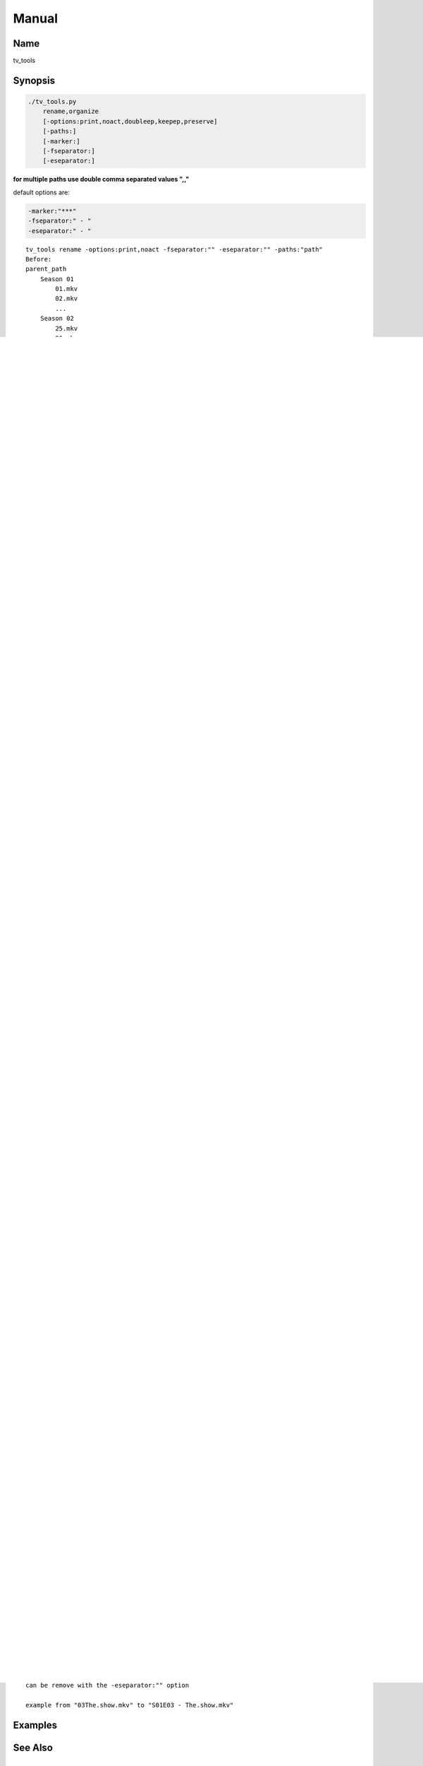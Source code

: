 ======
Manual
======

Name
----

tv_tools

Synopsis
--------

.. code-block:: bash

    ./tv_tools.py
        rename,organize
        [-options:print,noact,doubleep,keepep,preserve]
        [-paths:]
        [-marker:]
        [-fseparator:]
        [-eseparator:]


**for multiple paths use double comma separated values ",,"**

default options are:

.. code-block:: bash

    -marker:"***"
    -fseparator:" - "
    -eseparator:" - "

::

    tv_tools rename -options:print,noact -fseparator:"" -eseparator:"" -paths:"path"
    Before:
    parent_path
        Season 01
            01.mkv
            02.mkv
            ...
        Season 02
            25.mkv
            26,mkv
            ...
        ...

    after:
    parent_path
        Season 01
            S01E01.mkv
            S01E02.mkv
            ...
        Season 02
            S02E01.mkv
            S02E02.mkv
            ...
        ...

Description
-----------
tv_tools is a Python command line tool to rename TV episodes from an absolute to an aired order.

Commands
--------

rename
======
Use tv_tools to rename the files according to the options.

organize
========
Use tv_tools to organize the episodes from a single folder to a season based organisation.

::

    tv_tools organize -paths:"path"

    Before:
    parent_path
        S01E01.mkv
        S01E02.mkv
        ...
        S02E01.mkv
        S02E02.mkv
        ...

    after:
    parent_path
        Season 01
            S01E01.mkv
            S01E02.mkv
            ...
        Season 02
            S02E01.mkv
            S02E02.mkv
            ...
        ...

Options
-------

print
=====
Print more detailed information

noact
=====
Prevent actions except printing

doubleep
========
To use if video files contain two episodes each

keepep
======
Keep the episode number and only prepend season numbers

::

    tv_tools rename -fseparator:"" -eseparator:"" -options:keepep -paths:"path"

    Before:
    parent_path
        Season 01
            01.mkv
            02.mkv
            ...
        Season 02
            25.mkv
            26,mkv
            ...
        ...

    after:
    parent_path
        Season 01
            S01E01.mkv
            S01E02.mkv
            ...
        Season 02
            S02E25.mkv
            S02E26.mkv
            ...
        ...

preserve
========

::

    Preserve the filename except for a marker  that is to be reaplaced by a seasoned episode number

    *** by default

    tv_tools rename -marker:"&&" -fseparator:"" -options:preserve -paths:"path"

    Before:
    parent_path
        Season 01
            &&01.mkv
            &&02.mkv
            ...
        Season 02
            &&25.mkv
            26,mkv
            ...
        ...

    After:
    parent_path
        Season 01
            S01E01 - 01.mkv
            S01E02 - 02.mkv
            ...
        Season 02
            S02E01 - 25.mkv
            26,mkv
            ...
        ...

marker
======

::

    The marker to replace, default is "***"



fseparator
==========

::

    The front separator, default is " - "
    can be remove with the -fseparator:"" option

    example from "show03.mkv" to "show - S01E03.mkv"

eseparator
==========

::

    The end separator, default is " - "
    can be remove with the -eseparator:"" option

    example from "03The.show.mkv" to "S01E03 - The.show.mkv"


Examples
--------


See Also
--------


Author
------

Fabrice Quenneville

